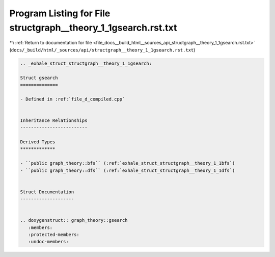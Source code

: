 
.. _program_listing_file_docs__build_html__sources_api_structgraph__theory_1_1gsearch.rst.txt:

Program Listing for File structgraph__theory_1_1gsearch.rst.txt
===============================================================

|exhale_lsh| :ref:`Return to documentation for file <file_docs__build_html__sources_api_structgraph__theory_1_1gsearch.rst.txt>` (``docs/_build/html/_sources/api/structgraph__theory_1_1gsearch.rst.txt``)

.. |exhale_lsh| unicode:: U+021B0 .. UPWARDS ARROW WITH TIP LEFTWARDS

.. code-block:: cpp

   .. _exhale_struct_structgraph__theory_1_1gsearch:
   
   Struct gsearch
   ==============
   
   - Defined in :ref:`file_d_compiled.cpp`
   
   
   Inheritance Relationships
   -------------------------
   
   Derived Types
   *************
   
   - ``public graph_theory::bfs`` (:ref:`exhale_struct_structgraph__theory_1_1bfs`)
   - ``public graph_theory::dfs`` (:ref:`exhale_struct_structgraph__theory_1_1dfs`)
   
   
   Struct Documentation
   --------------------
   
   
   .. doxygenstruct:: graph_theory::gsearch
      :members:
      :protected-members:
      :undoc-members:
